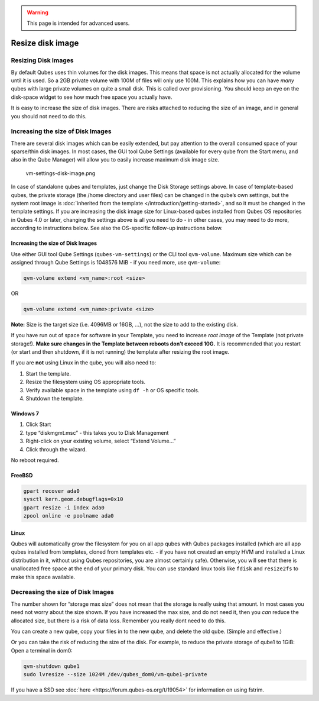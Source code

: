 .. warning::
      This page is intended for advanced users.

=================
Resize disk image
=================


Resizing Disk Images
--------------------


By default Qubes uses thin volumes for the disk images. This means that
space is not actually allocated for the volume until it is used. So a
2GB private volume with 100M of files will only use 100M. This explains
how you can have *many* qubes with large private volumes on quite a
small disk. This is called over provisioning. You should keep an eye on
the disk-space widget to see how much free space you actually have.

It is easy to increase the size of disk images. There are risks attached
to reducing the size of an image, and in general you should not need to
do this.

Increasing the size of Disk Images
----------------------------------


There are several disk images which can be easily extended, but pay
attention to the overall consumed space of your sparse/thin disk images.
In most cases, the GUI tool Qube Settings (available for every qube from
the Start menu, and also in the Qube Manager) will allow you to easily
increase maximum disk image size.

.. figure:: /attachment/doc/r4.0-vm-settings-disk-image.png
   :alt: vm-settings-disk-image.png

   vm-settings-disk-image.png

In case of standalone qubes and templates, just change the Disk Storage
settings above. In case of template-based qubes, the private storage
(the /home directory and user files) can be changed in the qube’s own
settings, but the system root image is :doc:`inherited from the template </introduction/getting-started>`, and so it must be changed in the
template settings. If you are increasing the disk image size for
Linux-based qubes installed from Qubes OS repositories in Qubes 4.0 or
later, changing the settings above is all you need to do - in other
cases, you may need to do more, according to instructions below. See
also the OS-specific follow-up instructions below.

.. _increasing-the-size-of-disk-images-1:


Increasing the size of Disk Images
^^^^^^^^^^^^^^^^^^^^^^^^^^^^^^^^^^




Use either GUI tool Qube Settings (``qubes-vm-settings``) or the CLI
tool ``qvm-volume``. Maximum size which can be assigned through Qube
Settings is 1048576 MiB - if you need more, use ``qvm-volume``:

.. code:: bash

      qvm-volume extend <vm_name>:root <size>



OR

.. code:: bash

      qvm-volume extend <vm_name>:private <size>



**Note:** Size is the target size (i.e. 4096MB or 16GB, …), not the size to
add to the existing disk.

If you have run out of space for software in your Template, you need to
increase *root image* of the Template (not private storage!). **Make sure changes in the Template between reboots don’t exceed 10G.** It is
recommended that you restart (or start and then shutdown, if it is not
running) the template after resizing the root image.

If you are **not** using Linux in the qube, you will also need to:

1. Start the template.

2. Resize the filesystem using OS appropriate tools.

3. Verify available space in the template using ``df -h`` or OS specific
   tools.

4. Shutdown the template.



Windows 7
^^^^^^^^^


1. Click Start

2. type “diskmgmt.msc” - this takes you to Disk Management

3. Right-click on your existing volume, select “Extend Volume…”

4. Click through the wizard.



No reboot required.

FreeBSD
^^^^^^^


.. code:: bash

      gpart recover ada0
      sysctl kern.geom.debugflags=0x10
      gpart resize -i index ada0
      zpool online -e poolname ada0



Linux
^^^^^


Qubes will automatically grow the filesystem for you on all app qubes
with Qubes packages installed (which are all app qubes installed from
templates, cloned from templates etc. - if you have not created an empty
HVM and installed a Linux distribution in it, without using Qubes
repositories, you are almost certainly safe). Otherwise, you will see
that there is unallocated free space at the end of your primary disk.
You can use standard linux tools like ``fdisk`` and ``resize2fs`` to
make this space available.

Decreasing the size of Disk Images
----------------------------------


The number shown for “storage max size” does not mean that the storage
is really using that amount. In most cases you need not worry about the
size shown. If you have increased the max size, and do not need it, then
you *can* reduce the allocated size, but there is a risk of data loss.
Remember you really dont need to do this.

You can create a new qube, copy your files in to the new qube, and
delete the old qube. (Simple and effective.)

Or you can take the risk of reducing the size of the disk. For example,
to reduce the private storage of qube1 to 1GiB: Open a terminal in dom0:

.. code:: bash

      qvm-shutdown qube1
      sudo lvresize --size 1024M /dev/qubes_dom0/vm-qube1-private



If you have a SSD see :doc:`here <https://forum.qubes-os.org/t/19054>` for information on using
fstrim.
